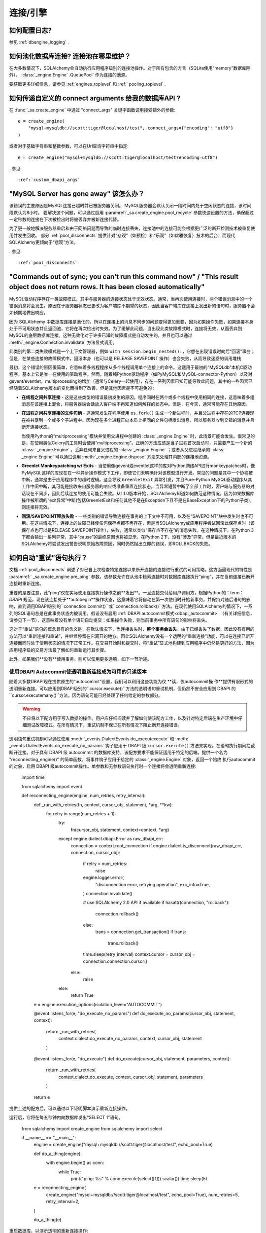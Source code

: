 连接/引擎
==========

.. contents::
    :local:
     :class: faq
    :backlinks: none

如何配置日志?
-------------

参见   :ref:`dbengine_logging` .

如何池化数据库连接?  连接池在哪里维护？
-----------------------------------------------

在大多数情况下，SQLAlchemy会自动执行应用程序级别的连接池操作。对于所有包含的方言（SQLite使用“memory”数据库除外），  :class:`_engine.Engine` .QueuePool` 作为连接的池源。

要获取更多详细信息，请参见   :ref:`engines_toplevel`  和   :ref:` pooling_toplevel` .

如何传递自定义的 connect arguments 给我的数据库API ?
------------------------------------------------------------

在   :func:`_sa.create_engine`  中通过 "connect_args" 关键字函数调用接受额外的参数::

    e = create_engine(
        "mysql+mysqldb://scott:tiger@localhost/test", connect_args={"encoding": "utf8"}
    )

或者对于基础字符串和整数参数，可以在Url查询字符串中指定::

    e = create_engine("mysql+mysqldb://scott:tiger@localhost/test?encoding=utf8")

..参见::

      :ref:`custom_dbapi_args` 

"MySQL Server has gone away" 该怎么办？
------------------------------------------

该错误的主要原因是MySQL连接已超时并已被服务器关闭。 MySQL服务器会默认关闭一段时间内处于空闲状态的连接，该时间段默认为8小时。
要解决这个问题，可以通过启用  :paramref:`_sa.create_engine.pool_recycle`  参数快速设置的方法，确保超过一定秒数的连接在下次被检出时将被丢弃并被新连接代替。

为了更一般地解决服务器重启和由于网络问题而导致的临时连接丢失，连接池中的连接可能会根据更广泛的断开检测技术被重复使用并发生回收。 部分   :ref:`pool_disconnects`  提供针对“悲观”（如预检）和“乐观”（如优雅恢复）技术的后台，而现代SQLAlchemy更倾向于“悲观”方法。

..参见::

      :ref:`pool_disconnects` 

.. _mysql_sync_errors:

"Commands out of sync; you can't run this command now" / "This result object does not return rows. It has been closed automatically"
-----------------------------------------------------------------------------------------------------------------------------------

MySQL驱动程序存在一类故障模式，其中与服务器的连接状态处于无效状态。通常，当再次使用连接时，两个错误消息中的一个错误消息将会发生。原因在于服务器状态已更改为客户端库不期望的状态，因此当客户端库在连接上发出新的语句时，服务器不会如预期地做出响应。

因为 SQLAlchemy 中数据库连接是池化的，所以在连接上的消息不同步的问题变得更加重要，因为如果操作失败，如果连接本身处于不可用状态并且返回池，它将在再次检出时失效。为了缓解此问题，当出现此类故障模式时，连接将无效，从而丢弃到MySQL的底层数据库连接。这种无效化对于许多已知的故障模式是自动发生的，并且也可以通过  :meth:`_engine.Connection.invalidate`  方法显式调用。

此类别的第二类失败模式是一个上下文管理器，例如 ``with session.begin_nested():``，它想在出现错误时向后“回滚”事务；但是，在某些连接的故障模式中，回滚本身（也可以是 RELEASE SAVEPOINT 操作）也会失败，从而导致迷惑的调用堆栈

最初，这个错误的原因很简单，它意味着多线程程序从多个线程调用单个连接上的命令。这适用于最初的“MySQLdb”本机C驱动程序，基本上它是唯一在使用的驱动程序。然而，随着纯Python驱动程序（如PyMySQL和MySQL-connector-Python）以及对gevent/eventlet，multiprocessing的增加（通常与Celery一起使用），存在一系列因素已知可能导致此问题，其中的一些因素已经随着SQLAlchemy版本的变化而得到了改善，但是其他因素是不可避免的 :

* **在线程之间共享连接** - 这是这些类型的错误最初发生的原因。程序同时在两个或多个线程中使用相同的连接，这意味着多组消息在该连接上混合，将服务器端会话放入客户端不再知道如何解释的状态中。但是，在今天，通常可能存在其他原因。

* **在进程之间共享连接的文件句柄** - 这通常发生在程序使用 ``os.fork()`` 生成一个新进程时，并且父进程中存在的TCP连接现在被共享到一个或多个子进程中。因为现在多个进程正向本质上相同的文件句柄发出消息，所以服务器收到交错的消息并且断开连接状态。

  当使用Python的“multiprocessing”模块并使用父进程中创建的   :class:`_engine.Engine`  时，此场景可能会发生。很常见的是，在使用类似Celery的工具时会使用“multiprocessing”。正确的方法应该是当子进程首次启动时，只需要产生一个新的   :class:` _engine.Engine` ，丢弃任何来自父进程的   :class:`_engine.Engine` ；或者从父进程继承的   :class:` _engine.Engine`  可以通过调用  :meth:`_engine.Engine.dispose`  方法来处理其内部的连接池资源。

* **Greenlet Monkeypatching w/ Exits** - 当使用像gevent或eventlet这样的库对Python网络API进行monkeypatches时，像PyMySQL这样的库现在在一种异步操作模式下工作，即使它们未明确针对该模型进行开发。常见的问题是其中一个协程被中断，通常是由于应用程序中的超时逻辑。这会导致 ``GreenletExit`` 异常引发，并且Pure-Python MySQL驱动程序从其工作中间中断，其可能是接收来自服务器的响应或准备重置连接状态。当异常短暂中断了全部工作时，客户端与服务器的对话现在不同步，因此后续连接的使用可能会失败。从1.1.0版本开始，SQLAlchemy知道如何防范这种情况，因为如果数据库操作被所谓的“exit异常”中断(包括GreenletExit和任何其他不是在Exception下且不是在BaseException下的Python子类)，则连接将无效。

* **回滚/SAVEPOINT释放失败** - 一些类别的错误导致连接在事务的上下文中不可用，以及在“SAVEPOINT”块中发生时也不可用。在这些情况下，连接上的故障已经使任何保存点都不再存在，但是当SQLAlchemy或应用程序尝试回滚此保存点时（该保存点也可以是RELEASE SAVEPOINT操作），失败，通常以类似“保存点不存在”的消息失败。在这种情况下，在Python 3下都会输出一系列异常，其中“cause”的最终原因也将被显示。在Python 2下，没有“涉及”异常，但是最近版本的SQLAlchemy将尝试发出警告说明原始故障原因，同时仍然抛出立即的错误，即ROLLBACK的失败。

.. _faq_execute_retry:

如何自动“重试”语句执行？
-----------------------------------

文档   :ref:`pool_disconnects`  阐述了对已自上次检查特定连接以来断开连接的连接进行重试的可用策略。这方面最现代的特性是  :paramref:` _sa.create_engine.pre_ping`  参数，该参数允许在从池中检索连接时对数据库连接执行“ping”，并在当前连接已断开连接时重新连接。

重要的是要注意，此“ping”仅在实际使用连接执行操作之前**发出**。一旦连接交付给用户调用方，根据Python的：term：`DBAPI` 规范，现在该连接处于**autobegin**操作状态，这意味着它将自动在第一次使用时开始新事务，并保持对随后语句的影响，直到调用DBAPI级别的``connection.commit()``或``connection.rollback()``方法。在现代使用SQLAlchemy的情况下，一系列的SQL语句总是在此事务状态内被调用，假设没有启用  :ref:`DBAPI autocommit模式<dbapi_autocommit>` （有关详细信息，请参见下一节），这意味着没有单个语句自动提交；如果操作失败，则当前事务中所有语句的影响将丢失。

这对于“重试”语句的概念具有的含义是，在默认情况下，当连接丢失时，**整个事务会丢失**。由于已经丢失了数据，因此没有有用的方法可以“重新连接和重试”，并继续停留在它离开的地方。因此SQLAlchemy没有一个透明的“重新连接”功能，可以在连接已断开连接而同时处于使用状态的情况下正常工作。在交易开始时和提交时，将“重试”显式地构建到应用程序中仍然是更好的方法，因为应用程序级的交易方法最了解如何重新运行其步骤。

此外，如果我们**没有**使用事务，则可以使用更多选项，如下一节所述。

.. _faq_execute_retry_autocommit:

使用DBAPI Autocommit使透明重新连接成为可用的只读版本
^^^^^^^^^^^^^^^^^^^^^^^^^^^^^^^^^^^^^^^^^^^^^^^^^^^^^^^^^^^^^^^^^^^^^^^^^^^^^

随着大多数DBAPI现在提供原生的“autocommit”设置，我们可以利用这些功能为仅 **读，仅autocommit操 作**提供有限形式的透明重新连接。可以应用到DBAPI级别的``cursor.execute()``方法的透明语句重试机制，但仍然不安全应用到 DBAPI 的``cursor.executemany()``方法，因为语句可能已经处理了任何给定的参数部分。

.. warning:: 不应将以下配方用于写入数据的操作。用户应仔细阅读并了解如何使该配方工作，以及针对特定后端在生产环境中仔细测试故障模式。在所有情况下，重试机制不保证在所有情况下阻止断开连接错误。

透明语句重试机制可以通过使用  :meth:`_events.DialectEvents.do_executexecute`  和  :meth:` _events.DialectEvents.do_execute_no_params`  钩子应用于 DBAPI 级 ``cursor.execute()`` 方法来实现。在语句执行期间拦截断开连接。对于具有 DBAPI 级 autocommit 的数据库支持，该配方要求不能保证适用于特定的后端。提供一个名为 "reconnecting_engine()" 的简单函数，将事件钩子应用于给定的   :class:`_engine.Engine`  对象，返回一个始终 执行autocommit的对象，启用 DBAPI 级autocommit操作。单参数和无参数语句执行时一个连接将会透明重新连接:

    import time

    from sqlalchemy import event


    def reconnecting_engine(engine, num_retries, retry_interval):
        def _run_with_retries(fn, context, cursor_obj, statement, *arg, **kw):
            for retry in range(num_retries + 1):
                try:
                    fn(cursor_obj, statement, context=context, *arg)
                except engine.dialect.dbapi.Error as raw_dbapi_err:
                    connection = context.root_connection
                    if engine.dialect.is_disconnect(raw_dbapi_err, connection, cursor_obj):
                        if retry > num_retries:
                            raise
                        engine.logger.error(
                            "disconnection error, retrying operation",
                            exc_info=True,
                        )
                        connection.invalidate()

                        # use SQLAlchemy 2.0 API if available
                        if hasattr(connection, "rollback"):
                            connection.rollback()
                        else:
                            trans = connection.get_transaction()
                            if trans:
                                trans.rollback()

                        time.sleep(retry_interval)
                        context.cursor = cursor_obj = connection.connection.cursor()
                    else:
                        raise
                else:
                    return True

        e = engine.execution_options(isolation_level="AUTOCOMMIT")

        @event.listens_for(e, "do_execute_no_params")
        def do_execute_no_params(cursor_obj, statement, context):
            return _run_with_retries(
                context.dialect.do_execute_no_params, context, cursor_obj, statement
            )

        @event.listens_for(e, "do_execute")
        def do_execute(cursor_obj, statement, parameters, context):
            return _run_with_retries(
                context.dialect.do_execute, context, cursor_obj, statement, parameters
            )

        return e

提供上述的配方后，可以通过以下证明脚本演示重新连接操作。

运行后，它将在每五秒钟内向数据库发出“SELECT 1”语句。

    from sqlalchemy import create_engine
    from sqlalchemy import select

    if __name__ == "__main__":
        engine = create_engine("mysql+mysqldb://scott:tiger@localhost/test", echo_pool=True)

        def do_a_thing(engine):
            with engine.begin() as conn:
                while True:
                    print("ping: %s" % conn.execute(select([1])).scalar())
                    time.sleep(5)

        e = reconnecting_engine(
            create_engine("mysql+mysqldb://scott:tiger@localhost/test", echo_pool=True),
            num_retries=5,
            retry_interval=2,
        )

        do_a_thing(e)

重启数据库，以演示透明的重新连接操作:

.. sourcecode:: text

    $ python reconnect_test.py
    ping: 1
    ping: 1
    disconnection error, retrying operation
    Traceback (most recent call last):
      ...
    MySQLdb._exceptions.OperationalError: (2006, 'MySQL server has gone away')
    2020-10-19 16:16:22,624 INFO sqlalchemy.pool.impl.QueuePool Invalidate connection <_mysql.connection open to 'localhost' at 0xf59240>
    ping: 1
    ping: 1
    ...

.. versionadded:: 1.4  上述配方利用了1.4-specific behaviors，因此在以前的SQLAlchemy版本中不起作用。

此配方已经在SQLAlchemy的1.4版本中测试完毕。

为什么SQLAlchemy发出这么多回滚操作？
--------------------------------------------

SQLAlchemy当前假设DBAPI连接处于“非自动提交”模式-这是Python数据库API的默认行为，这意味着必须假设始终存在事务。当连接返回的时候，连接池会发出``connection.rollback()``。为了释放连接上剩余的事务资源。在像 PostgreSQL 或 MSSQL 这样会强制锁定表资源的数据库上，这一点非常重要，因为连接不再使用时表和行不会保持锁定状态。否则，应用程序可能会挂起。在 MySQL 的InnoDB上也是同样的道理，只要在连接已静止的情况下，任何仍处于旧事务中的连接都会返回陈旧的数据。
你可以看一下有关重试的官方文档。
如果我使用多个SQLite数据库连接（通常用于测试事务操作），那么我的测试程序不起作用！
若使用SQLite ":memory:"数据库，则默认的连接池是   :class:`.SingletonThreadPool` ，该线程池每个线程都会维护一个SQLite连接。因此，在同一线程中使用的两个连接实际上是相同的SQLite连接。请确保不使用 :memory: 数据库，这样引擎将使用   :class:` .QueuePool` （在当前的SQLAlchemy版本中，这是非内存数据库的默认值）。

..参见::

      :ref:`pysqlite_threading_pooling`  - PySQLite的行为信息。

.. _faq_dbapi_connection:

使用Engine时如何获取原始的DBAPI连接？
----------------------------------------------

对于常规的 SA 引擎级别 Connection，可以通过   :class:`_engine.Connection`  的  :attr:` _engine.Connection.connection`  属性获取池代理的DBAPI连接版本，并且对于真正的DBAPI连接可以在上面调用  :attr:`.PoolProxiedConnection.dbapi_connection`  属性。在常规同步驱动程序上通常不需要访问非池委托的 DBAPI 连接，因为所有方法都会通过代理执行::

    engine = create_engine(...)
    conn = engine.connect()

    # PEP-249样式 PoolProxiedConnection（历史上称为“连接妖精”）
    connection_fairy = conn.connection

    # 通常，将从该对象获得一个游标
    # ... 与 cursor_obj 协作

    # 要绕过“connection-fairy”，例如在未代理的 PEP-249 DBAPI 连接上设置属性，请使用.dbapi_connection属性，例如：
    raw_dbapi_connection = connection_fairy.dbapi_connection

    # 同样的结果也可以通过使用 .driver_connection 属性获得（有关更多信息，请参见下一节）。
    also_raw_dbapi_connection = connection_fairy.driver_connection

.. versionchanged:: 1.4.24  添加了  :attr:`.PoolProxiedConnection.dbapi_connection`  属性，并且替代了以前的  :attr:` .PoolProxiedConnection.connection`  属性，该属性仍然可用；此属性始终提供同步风格的 pep-249 连接对象。还增加了  :attr:`.PoolProxiedConnection.driver_connection`  属性，它将始终引用实际的驱动程序级别的连接，而不管其呈现什么样的API.

如何在使用asyncio驱动程序时访问底层连接?
--------------------------------------------------

当使用asyncio驱动程序时，该上述方法有两个更改。第一个是当使用   :class:`_asyncio.AsyncConnection`  时，必须使用可等待的方法  :meth:` _asyncio.AsyncConnection.get_raw_connection` 。返回的   :class:`.PoolProxiedConnection`  在这种情况下保留同步样式的 pep-249 使用模式，并且  :attr:` .PoolProxiedConnection.dbapi_connection`  属性引用将 asyncio 连接适配为同步样式 pep-249 API 的 sqlalchemy 适配连接对象，换句话说，在使用 asyncio 驱动程序时有 * 两个*代理层。使用实际的 asyncio  连接可以从  :attr:`.PoolProxiedConnection.driver_connection`  获取。

重申上述示例，在asyncio视角下的运行时如下::

    async def main():
        engine = create_async_engine(...)
        conn = await engine.connect()

        # pep-249样式ConnectionFairy连接池代理对象
        # 提供同步接口
        connection_fairy = await conn.get_raw_connection()

        # 在该协议的下层是第二个代理，其适应 asyncio
        # 驱动程序到一个 PEP-249 连接对象，通过 .dbapi_connection 访问
        # 就像同步API一样。
        sqla_sync_conn = connection_fairy.dbapi_connection

        # 真正的内部驱动程序连接可以通过 .driver_connection 属性访问
        raw_asyncio_connection = connection_fairy.driver_connection

        # 使用原始的 asyncio 连接进行工作
        result = await raw_asyncio_connection.execute(...)

.. versionchanged:: 1.4.24  添加  :attr:`.PoolProxiedConnection.dbapi_connection` 
   和  :attr:`.PoolProxiedConnection.driver_connection`  属性，以允许使用一致接口来访问 pep-249 连接、pep-249 适配层和底层驱动程序连接。

当使用 asyncio 驱动程序时，上述“DBAPI”连接实际上是经过 SQLALchemy 适配的连接形式，它呈现出同步式 pep-249 风格的API。要访问实际的 asyncio 连接，这可以通过 :class：`.PoolProxiedConnection` 的   :attr:`.PoolProxiedConnection.driver_connection`  属性访问。对于标准 pep-249 驱动程序，  :attr:` .PoolProxiedConnection.dbapi_connection`   和  :attr:`.PoolProxiedConnection.driver_connection`  是同义词。

在将连接返回到池之前，请确保将连接上的任何隔离级别设置或其他操作特定设置还原为正常状态。

作为一种替代方法，您可以调用  :meth:`_engine.Connection.detach`  方法来从   :class:` _engine.Connection`  或代理连接上解除关联，而不是还原设置。这将将连接从池中分离，以便在调用  :meth:`_engine.Connection.close`  时关闭并丢弃：

.. sourcecode:: text

    conn = engine.connect()
    conn.detach()  # 将DBAPI连接从连接池中分离
    conn.connection.<go nuts>
    conn.close()  # 真正关闭连接，池会用一个新连接代替它

如何在Python multiprocessing或 os.fork() 中使用连接/引擎/会话？
--------------------------------------------------------

这在   :ref:`pooling_multiprocessing` （池化 多处理）中提到了。
